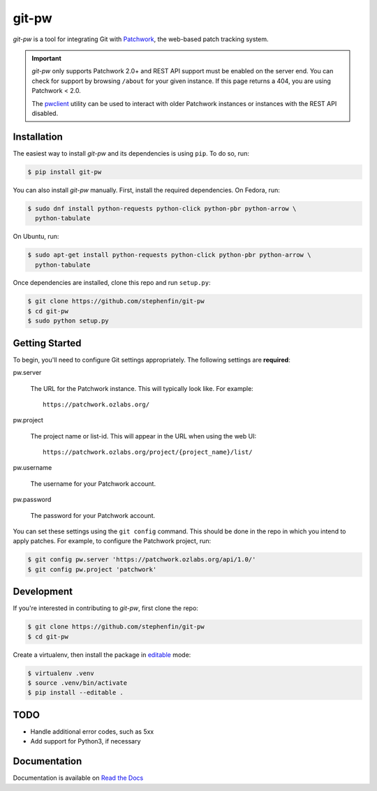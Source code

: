 ======
git-pw
======

.. NOTE: If editing this, be sure to update the line numbers in
     'doc/introduction'

.. image:: https://badge.fury.io/py/git-pw.svg
   :target: https://badge.fury.io/py/git-pw
   :alt: PyPi Status

.. image:: https://readthedocs.org/projects/git-pw/badge/?version=latest
   :target: http://git-pw.readthedocs.io/en/latest/?badge=latest
   :alt: Documentation Status

.. image:: https://travis-ci.org/stephenfin/git-pw.svg?branch=master
   :target: https://travis-ci.org/stephenfin/git-pw
   :alt: Build Status

`git-pw` is a tool for integrating Git with `Patchwork`__, the web-based patch
tracking system.

.. important::

   `git-pw` only supports Patchwork 2.0+ and REST API support must be enabled
   on the server end. You can check for support by browsing ``/about`` for your
   given instance. If this page returns a 404, you are using Patchwork < 2.0.

   The `pwclient`__ utility can be used to interact with older Patchwork
   instances or instances with the REST API disabled.

__ http://jk.ozlabs.org/projects/patchwork/
__ https://patchwork.ozlabs.org/help/pwclient/

Installation
------------

The easiest way to install `git-pw` and its dependencies is using ``pip``. To
do so, run:

.. code-block:: bash

   $ pip install git-pw

You can also install `git-pw` manually. First, install the required
dependencies.  On Fedora, run:

.. code-block:: bash

   $ sudo dnf install python-requests python-click python-pbr python-arrow \
     python-tabulate

On Ubuntu, run:

.. code-block:: bash

   $ sudo apt-get install python-requests python-click python-pbr python-arrow \
     python-tabulate

Once dependencies are installed, clone this repo and run ``setup.py``:

.. code-block:: bash

   $ git clone https://github.com/stephenfin/git-pw
   $ cd git-pw
   $ sudo python setup.py

Getting Started
---------------

To begin, you'll need to configure Git settings appropriately. The following
settings are **required**:

pw.server

  The URL for the Patchwork instance. This will typically look like. For
  example::

      https://patchwork.ozlabs.org/

pw.project

  The project name or list-id. This will appear in the URL when using the web
  UI::

      https://patchwork.ozlabs.org/project/{project_name}/list/

pw.username

  The username for your Patchwork account.

pw.password

  The password for your Patchwork account.

You can set these settings using the ``git config`` command. This should be
done in the repo in which you intend to apply patches. For example, to
configure the Patchwork project, run:

.. code-block:: bash

   $ git config pw.server 'https://patchwork.ozlabs.org/api/1.0/'
   $ git config pw.project 'patchwork'

Development
-----------

If you're interested in contributing to `git-pw`, first clone the repo:

.. code-block:: bash

   $ git clone https://github.com/stephenfin/git-pw
   $ cd git-pw

Create a virtualenv, then install the package in `editable`__ mode:

.. code-block:: bash

   $ virtualenv .venv
   $ source .venv/bin/activate
   $ pip install --editable .

__ https://pip.pypa.io/en/stable/reference/pip_install/#editable-installs

TODO
----

- Handle additional error codes, such as 5xx
- Add support for Python3, if necessary

Documentation
-------------

Documentation is available on `Read the Docs`__

__ https://git-pw.readthedocs.org/
